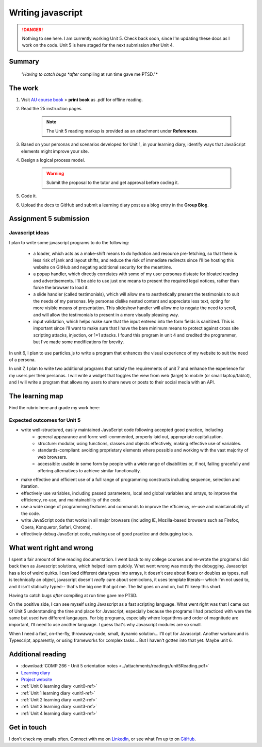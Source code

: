.. currently working unit 5 file

Writing javascript
+++++++++++++++++++

.. _unit5-ref:

.. Danger::
   Nothing to see here. I am currently working Unit 5. Check back soon, since I'm updating these docs as I work on the code. Unit 5 is here staged for the next submission after Unit 4.


Summary
========

   *"Having to catch bugs *after* compiling at run time gave me PTSD."*


The work
==========
.. DONE

1. Visit `AU course book <https://scis.lms.athabascau.ca/mod/book/view.php?id=13067>`_ > **print book** as .pdf for offline reading.

2. Read the 25 instruction pages.

    .. Note::
       The Unit 5 reading markup is provided as an attachment under **References**.

3. Based on your personas and scenarios developed for Unit 1, in your learning diary, identify ways that JavaScript elements might improve your site.

4. Design a logical process model.
   
    .. Warning::
       Submit the proposal to the tutor and get approval before coding it.

5. Code it.
   

6. Upload the docs to GitHub and submit a learning diary post as a blog entry in the **Group Blog**.



Assignment 5 submission
========================
.. WAITING

Javascript ideas
------------------

I plan to write some javascript programs to do the following:

   + a loader, which acts as a make-shift means to do hydration and resource pre-fetching, so that there is less risk of jank and layout shifts, and reduce the risk of immediate redirects since I'll be hosting this website on GitHub and negating additional security for the meantime. 
  
   + a popup handler, which directly correlates with some of my user personas distaste for bloated reading and advertisements. I'll be able to use just one means to present the required legal notices, rather than force the browser to load it.

   + a slide handler (called testimonials), which will allow me to aesthetically present the testimonials to suit the needs of my personas. My personas dislike nested content and appreciate less text, opting for more visible means of presentation. This slideshow handler will allow me to negate the need to scroll, and will allow the testimonials to present in a more visually pleasing way.

   + input validation, which helps make sure that the input entered into the form fields is sanitized. This is important since I'll want to make sure that I have the bare minimum means to protect against cross site scripting attacks, injection, or 1=1 attacks. I found this program in unit 4 and credited the programmer, but I've made some modifications for brevity.


In unit 6, I plan to use particles.js to write a program that enhances the visual experience of my website to suit the need of a persona.

In unit 7, I plan to write two additional programs that satisfy the requirements of unit 7 and enhance the experience for my users per their personas. I will write a widget that toggles the view from web (large) to mobile (or small laptop/tablot), and I will write a program that allows my users to share news or posts to their social media with an API.


.. add image for loader

.. add image for popup handler
.. image:: ../images/mockup/COMP266-design-popup.png
   :alt: Flow chart of the pop up handler design.

.. add image for slide handler
.. image:: ../images/mockup/COMP266-design-testimonials.png
   :alt: Flow chart of the testimonial slide handler design.
   
.. add image for input validation
.. image:: ../images/mockup/COMP266-design-validation.png
   :alt: Flow chart of input validation design.


The learning map
=================
.. for each learning outcome for the unit, explain how you have met it, with reference to the content that you produce (typically your code or other design artifacts).

Find the rubric here and grade my work here:


Expected outcomes for Unit 5
-----------------------------
+ write well-structured, easily maintained JavaScript code following accepted good practice, including
     - general appearance and form: well-commented, properly laid out, appropriate capitalization.
     - structure: modular, using functions, classes and objects effectively, making effective use of variables.
     - standards-compliant: avoiding proprietary elements where possible and working with the vast majority of web browsers.
     - accessible: usable in some form by people with a wide range of disabilities or, if not, failing gracefully and offering alternatives to achieve similar functionality.

+ make effective and efficient use of a full range of programming constructs including sequence, selection and iteration.
+ effectively use variables, including passed parameters, local and global variables and arrays, to improve the efficiency, re-use, and maintainability of the code.
+ use a wide range of programming features and commands to improve the efficiency, re-use and maintainability of the code.
+ write JavaScript code that works in all major browsers (including IE, Mozilla-based browsers such as Firefox, Opera, Konqueror, Safari, Chrome).
+ effectively debug JavaScript code, making use of good practice and debugging tools.



What went right and wrong
==========================

I spent a fair amount of time reading documentation. I went back to my college courses and re-wrote the programs I did back then as Javascript solutions, which helped learn quickly. What went wrong was mostly the debugging. Javascript has a lot of weird quirks. I can load different data types into arrays, it doesn't care about floats or doubles as types, null is technically an object, javascript doesn't *really* care about semicolons, it uses template literals-- which I'm not used to, and it isn't statically typed-- that's the big one that got me. The list goes on and on, but I'll keep this short.

Having to catch bugs *after* compiling at run time gave me PTSD. 

On the positive side, I can see myself using Javascript as a fast scripting language. What went right was that I came out of Unit 5 understanding the time and place for Javascript, especially because the programs I had practiced with were the same but used two different langauges. For big programs, especially where logarithms and order of magnitude are important, I'll need to use another language. I guess that's why Javascript modules are so small.

When I need a fast, on-the-fly, throwaway-code, small, dynamic solution... I'll opt for Javascript. Another workaround is Typescript, apparently, or using frameworks for complex tasks... But I haven't gotten into that yet. Maybe unit 6.


Additional reading
===================

+ :download:`COMP 266 - Unit 5 orientation notes <../attachments/readings/unit5Reading.pdf>`
+ `Learning diary <https://github.com/hectorbarquero/university-COMP266>`_
+ `Project website <https://github.com/hectorbarquero/portfolio>`_
+ :ref:`Unit 0 learning diary <unit0-ref>`
+ :ref:`Unit 1 learning diary <unit1-ref>`
+ :ref:`Unit 2 learning diary <unit2-ref>`
+ :ref:`Unit 3 learning diary <unit3-ref>`
+ :ref:`Unit 4 learning diary <unit3-ref>`


Get in touch
=============

I don't check my emails often. Connect with me on `LinkedIn <https://www.linkedin.com/in/hectorbarquero>`_, or see what I'm up to on `GitHub <https://github.com/hectorbarquero>`_.